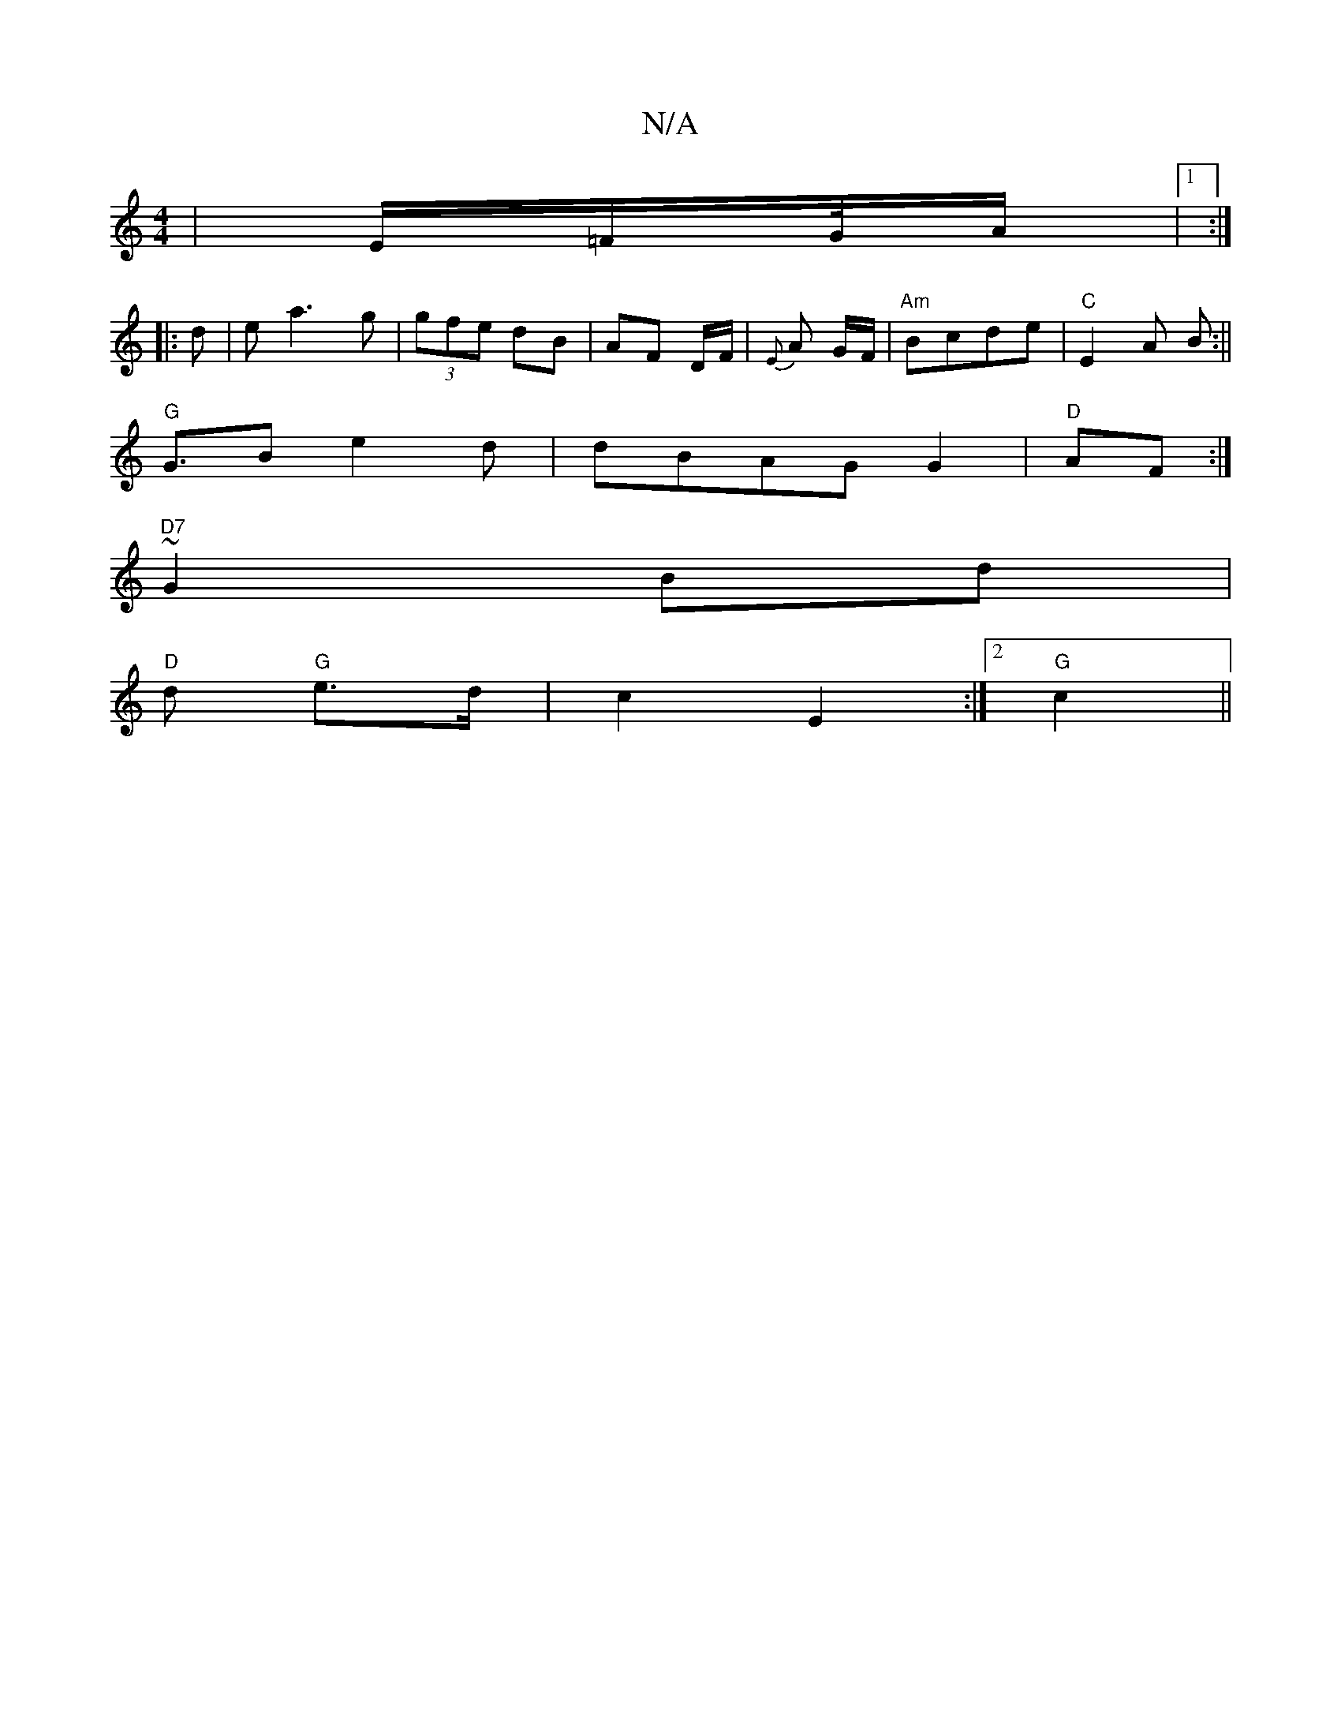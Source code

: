 X:1
T:N/A
M:4/4
R:N/A
K:Cmajor
 | E/2=F/2G/4/2A/2 |1:|
|:d|ea3g | (3gfe dB | AF D/F/ | {E}A G/F/ | "Am" Bcde | "C"E2A B:||
"G"G>B2 e2d|dBAG G2|"D"AF :|
"D7"~G2 Bd|
"D"d- "G"e>d|c2 E2:|2 "G"c2 ||

Bg|f2 fe d||
|:D|F2 D A,B,|
GEA, :|